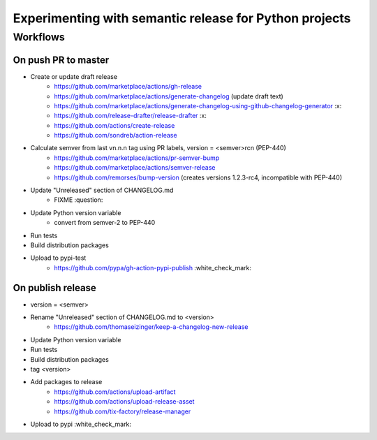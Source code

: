 =======================================================
Experimenting with semantic release for Python projects
=======================================================

Workflows
=========

On push PR to master
--------------------

- Create or update draft release
   - https://github.com/marketplace/actions/gh-release
   - https://github.com/marketplace/actions/generate-changelog (update draft text)
   - https://github.com/marketplace/actions/generate-changelog-using-github-changelog-generator :x:
   - https://github.com/release-drafter/release-drafter :x:
   - https://github.com/actions/create-release
   - https://github.com/sondreb/action-release
- Calculate semver from last vn.n.n tag using PR labels, version = <semver>rcn (PEP-440)
   - https://github.com/marketplace/actions/pr-semver-bump
   - https://github.com/marketplace/actions/semver-release
   - https://github.com/remorses/bump-version (creates versions 1.2.3-rc4, incompatible with PEP-440)
- Update "Unreleased" section of CHANGELOG.md
   - FIXME :question:
- Update Python version variable
   - convert from semver-2 to PEP-440
- Run tests
- Build distribution packages
- Upload to pypi-test
   - https://github.com/pypa/gh-action-pypi-publish :white_check_mark:


On publish release
------------------

- version = <semver>
- Rename "Unreleased" section of CHANGELOG.md to <version>
   - https://github.com/thomaseizinger/keep-a-changelog-new-release
- Update Python version variable
- Run tests
- Build distribution packages
- tag <version>
- Add packages to release
   - https://github.com/actions/upload-artifact
   - https://github.com/actions/upload-release-asset
   - https://github.com/tix-factory/release-manager
- Upload to pypi :white_check_mark:
